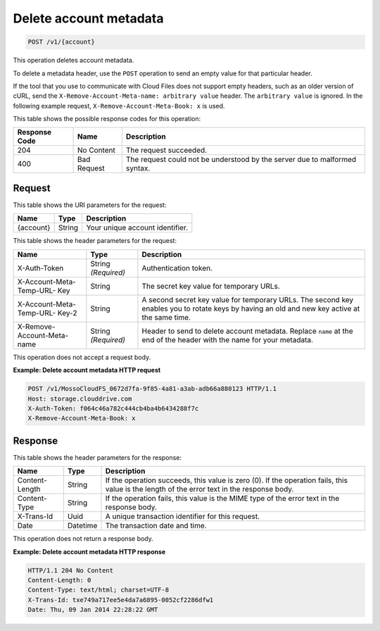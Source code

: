 .. _delete-account-metadata:

Delete account metadata
~~~~~~~~~~~~~~~~~~~~~~~

.. code::

    POST /v1/{account}

This operation deletes account metadata.

To delete a metadata header, use the ``POST`` operation to send an empty value
for that particular header.

If the tool that you use to communicate with Cloud Files does not support empty
headers, such as an older version of cURL, send the
``X-Remove-Account-Meta-name: arbitrary value`` header. The ``arbitrary value``
is ignored. In the following example request, ``X-Remove-Account-Meta-Book: x``
is used.

This table shows the possible response codes for this operation:

+-------------------------+-------------------------+-------------------------+
|Response Code            |Name                     |Description              |
+=========================+=========================+=========================+
|204                      |No Content               |The request succeeded.   |
+-------------------------+-------------------------+-------------------------+
|400                      |Bad Request              |The request could not be |
|                         |                         |understood by the server |
|                         |                         |due to malformed syntax. |
+-------------------------+-------------------------+-------------------------+

Request
-------

This table shows the URI parameters for the request:

+-------------------------+-------------------------+-------------------------+
|Name                     |Type                     |Description              |
+=========================+=========================+=========================+
|{account}                |String                   |Your unique account      |
|                         |                         |identifier.              |
+-------------------------+-------------------------+-------------------------+

This table shows the header parameters for the request:

+-------------------------+-------------------------+-------------------------+
|Name                     |Type                     |Description              |
+=========================+=========================+=========================+
|X-Auth-Token             |String *(Required)*      |Authentication token.    |
+-------------------------+-------------------------+-------------------------+
|X-Account-Meta-Temp-URL- |String                   |The secret key value for |
|Key                      |                         |temporary URLs.          |
+-------------------------+-------------------------+-------------------------+
|X-Account-Meta-Temp-URL- |String                   |A second secret key      |
|Key-2                    |                         |value for temporary      |
|                         |                         |URLs. The second key     |
|                         |                         |enables you to rotate    |
|                         |                         |keys by having an old    |
|                         |                         |and new key active at    |
|                         |                         |the same time.           |
+-------------------------+-------------------------+-------------------------+
|X-Remove-Account-Meta-   |String *(Required)*      |Header to send to delete |
|name                     |                         |account metadata.        |
|                         |                         |Replace ``name`` at the  |
|                         |                         |end of the header with   |
|                         |                         |the name for your        |
|                         |                         |metadata.                |
+-------------------------+-------------------------+-------------------------+

This operation does not accept a request body.

**Example: Delete account metadata HTTP request**

.. code::

   POST /v1/MossoCloudFS_0672d7fa-9f85-4a81-a3ab-adb66a880123 HTTP/1.1
   Host: storage.clouddrive.com
   X-Auth-Token: f064c46a782c444cb4ba4b6434288f7c
   X-Remove-Account-Meta-Book: x

Response
--------

This table shows the header parameters for the response:

+-------------------------+-------------------------+-------------------------+
|Name                     |Type                     |Description              |
+=========================+=========================+=========================+
|Content-Length           |String                   |If the operation         |
|                         |                         |succeeds, this value is  |
|                         |                         |zero (0). If the         |
|                         |                         |operation fails, this    |
|                         |                         |value is the length of   |
|                         |                         |the error text in the    |
|                         |                         |response body.           |
+-------------------------+-------------------------+-------------------------+
|Content-Type             |String                   |If the operation fails,  |
|                         |                         |this value is the MIME   |
|                         |                         |type of the error text   |
|                         |                         |in the response body.    |
+-------------------------+-------------------------+-------------------------+
|X-Trans-Id               |Uuid                     |A unique transaction     |
|                         |                         |identifier for this      |
|                         |                         |request.                 |
+-------------------------+-------------------------+-------------------------+
|Date                     |Datetime                 |The transaction date and |
|                         |                         |time.                    |
+-------------------------+-------------------------+-------------------------+

This operation does not return a response body.

**Example: Delete account metadata HTTP response**

.. code::

   HTTP/1.1 204 No Content
   Content-Length: 0
   Content-Type: text/html; charset=UTF-8
   X-Trans-Id: txe749a717ee5e4da7a6895-0052cf2286dfw1
   Date: Thu, 09 Jan 2014 22:28:22 GMT
